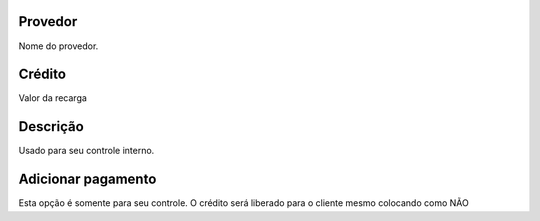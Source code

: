 
.. _refillprovider-id-provider:

Provedor
--------

| Nome do provedor.




.. _refillprovider-credit:

Crédito
--------

| Valor da recarga




.. _refillprovider-description:

Descrição
-----------

| Usado para seu controle interno.




.. _refillprovider-payment:

Adicionar pagamento
-------------------

| Esta opção é somente para seu controle. O crédito será liberado para o cliente mesmo colocando como NÃO



